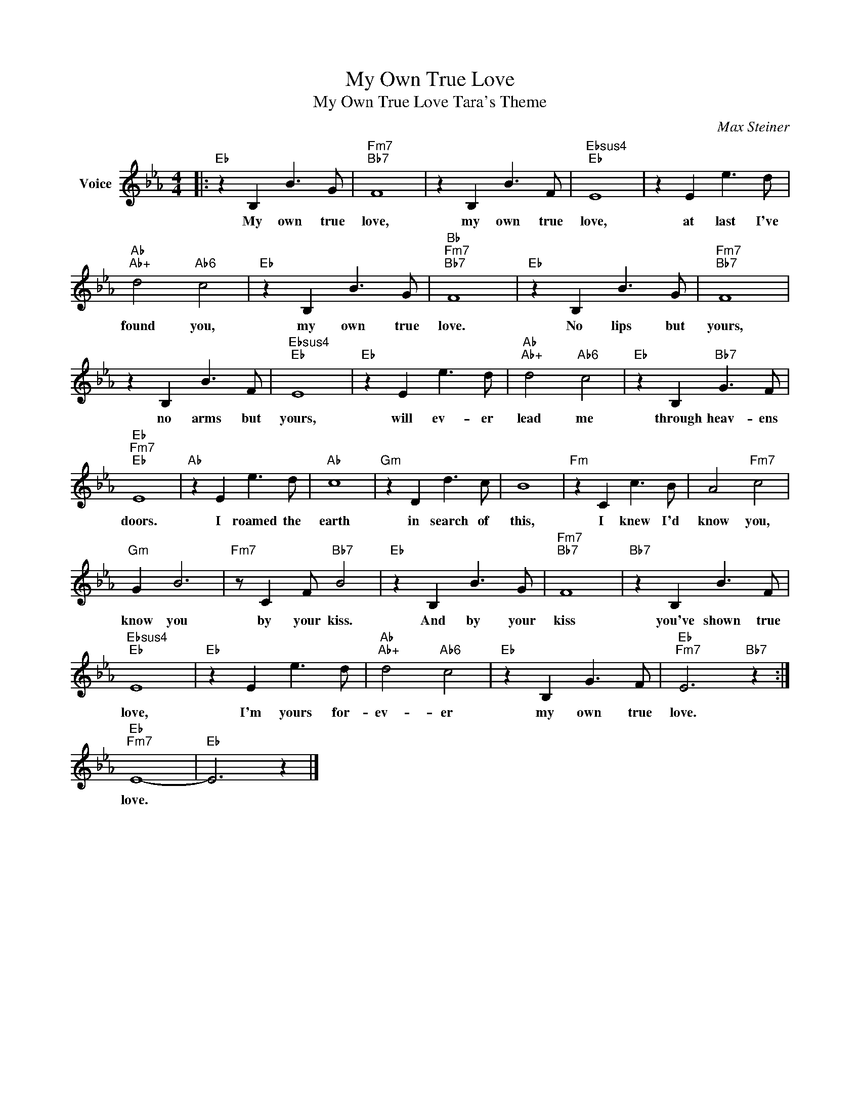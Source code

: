 X:1
T:My Own True Love
T:My Own True Love Tara's Theme
C:Max Steiner
Z:All Rights Reserved
L:1/8
M:4/4
K:Eb
V:1 treble nm="Voice"
%%MIDI program 52
V:1
|:"Eb" z2 B,2 B3 G |"Fm7""Bb7" F8 | z2 B,2 B3 F |"Ebsus4""Eb" E8 | z2 E2 e3 d | %5
w: My own true|love,|my own true|love,|at last I've|
"Ab""Ab+" d4"Ab6" c4 |"Eb" z2 B,2 B3 G |"Bb""Fm7""Bb7" F8 |"Eb" z2 B,2 B3 G |"Fm7""Bb7" F8 | %10
w: found you,|my own true|love.|No lips but|yours,|
 z2 B,2 B3 F |"Ebsus4""Eb" E8 |"Eb" z2 E2 e3 d |"Ab""Ab+" d4"Ab6" c4 |"Eb" z2 B,2"Bb7" G3 F | %15
w: no arms but|yours,|will ev- er|lead me|through heav- ens|
"Eb""Fm7""Eb" E8 |"Ab" z2 E2 e3 d |"Ab" c8 |"Gm" z2 D2 d3 c | B8 |"Fm" z2 C2 c3 B | A4"Fm7" c4 | %22
w: doors.|I roamed the|earth|in search of|this,|I knew I'd|know you,|
"Gm" G2 B6 |"Fm7" z C2 F"Bb7" B4 |"Eb" z2 B,2 B3 G |"Fm7""Bb7" F8 |"Bb7" z2 B,2 B3 F | %27
w: know you|by your kiss.|And by your|kiss|you've shown true|
"Ebsus4""Eb" E8 |"Eb" z2 E2 e3 d |"Ab""Ab+" d4"Ab6" c4 |"Eb" z2 B,2 G3 F |"Eb""Fm7" E6"Bb7" z2 :| %32
w: love,|I'm yours for-|ev- er|my own true|love.|
"Eb""Fm7" E8- |"Eb" E6 z2 |] %34
w: love.||

